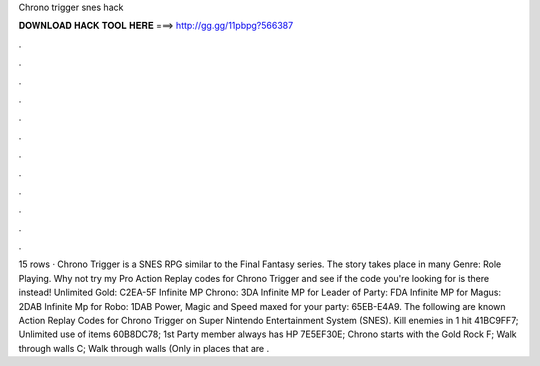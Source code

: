 Chrono trigger snes hack

𝐃𝐎𝐖𝐍𝐋𝐎𝐀𝐃 𝐇𝐀𝐂𝐊 𝐓𝐎𝐎𝐋 𝐇𝐄𝐑𝐄 ===> http://gg.gg/11pbpg?566387

.

.

.

.

.

.

.

.

.

.

.

.

15 rows · Chrono Trigger is a SNES RPG similar to the Final Fantasy series. The story takes place in many Genre: Role Playing. Why not try my Pro Action Replay codes for Chrono Trigger and see if the code you're looking for is there instead! Unlimited Gold: C2EA-5F Infinite MP Chrono: 3DA Infinite MP for Leader of Party: FDA Infinite MP for Magus: 2DAB Infinite Mp for Robo: 1DAB Power, Magic and Speed maxed for your party: 65EB-E4A9. The following are known Action Replay Codes for Chrono Trigger on Super Nintendo Entertainment System (SNES). Kill enemies in 1 hit 41BC9FF7; Unlimited use of items 60B8DC78; 1st Party member always has HP 7E5EF30E; Chrono starts with the Gold Rock F; Walk through walls C; Walk through walls (Only in places that are .